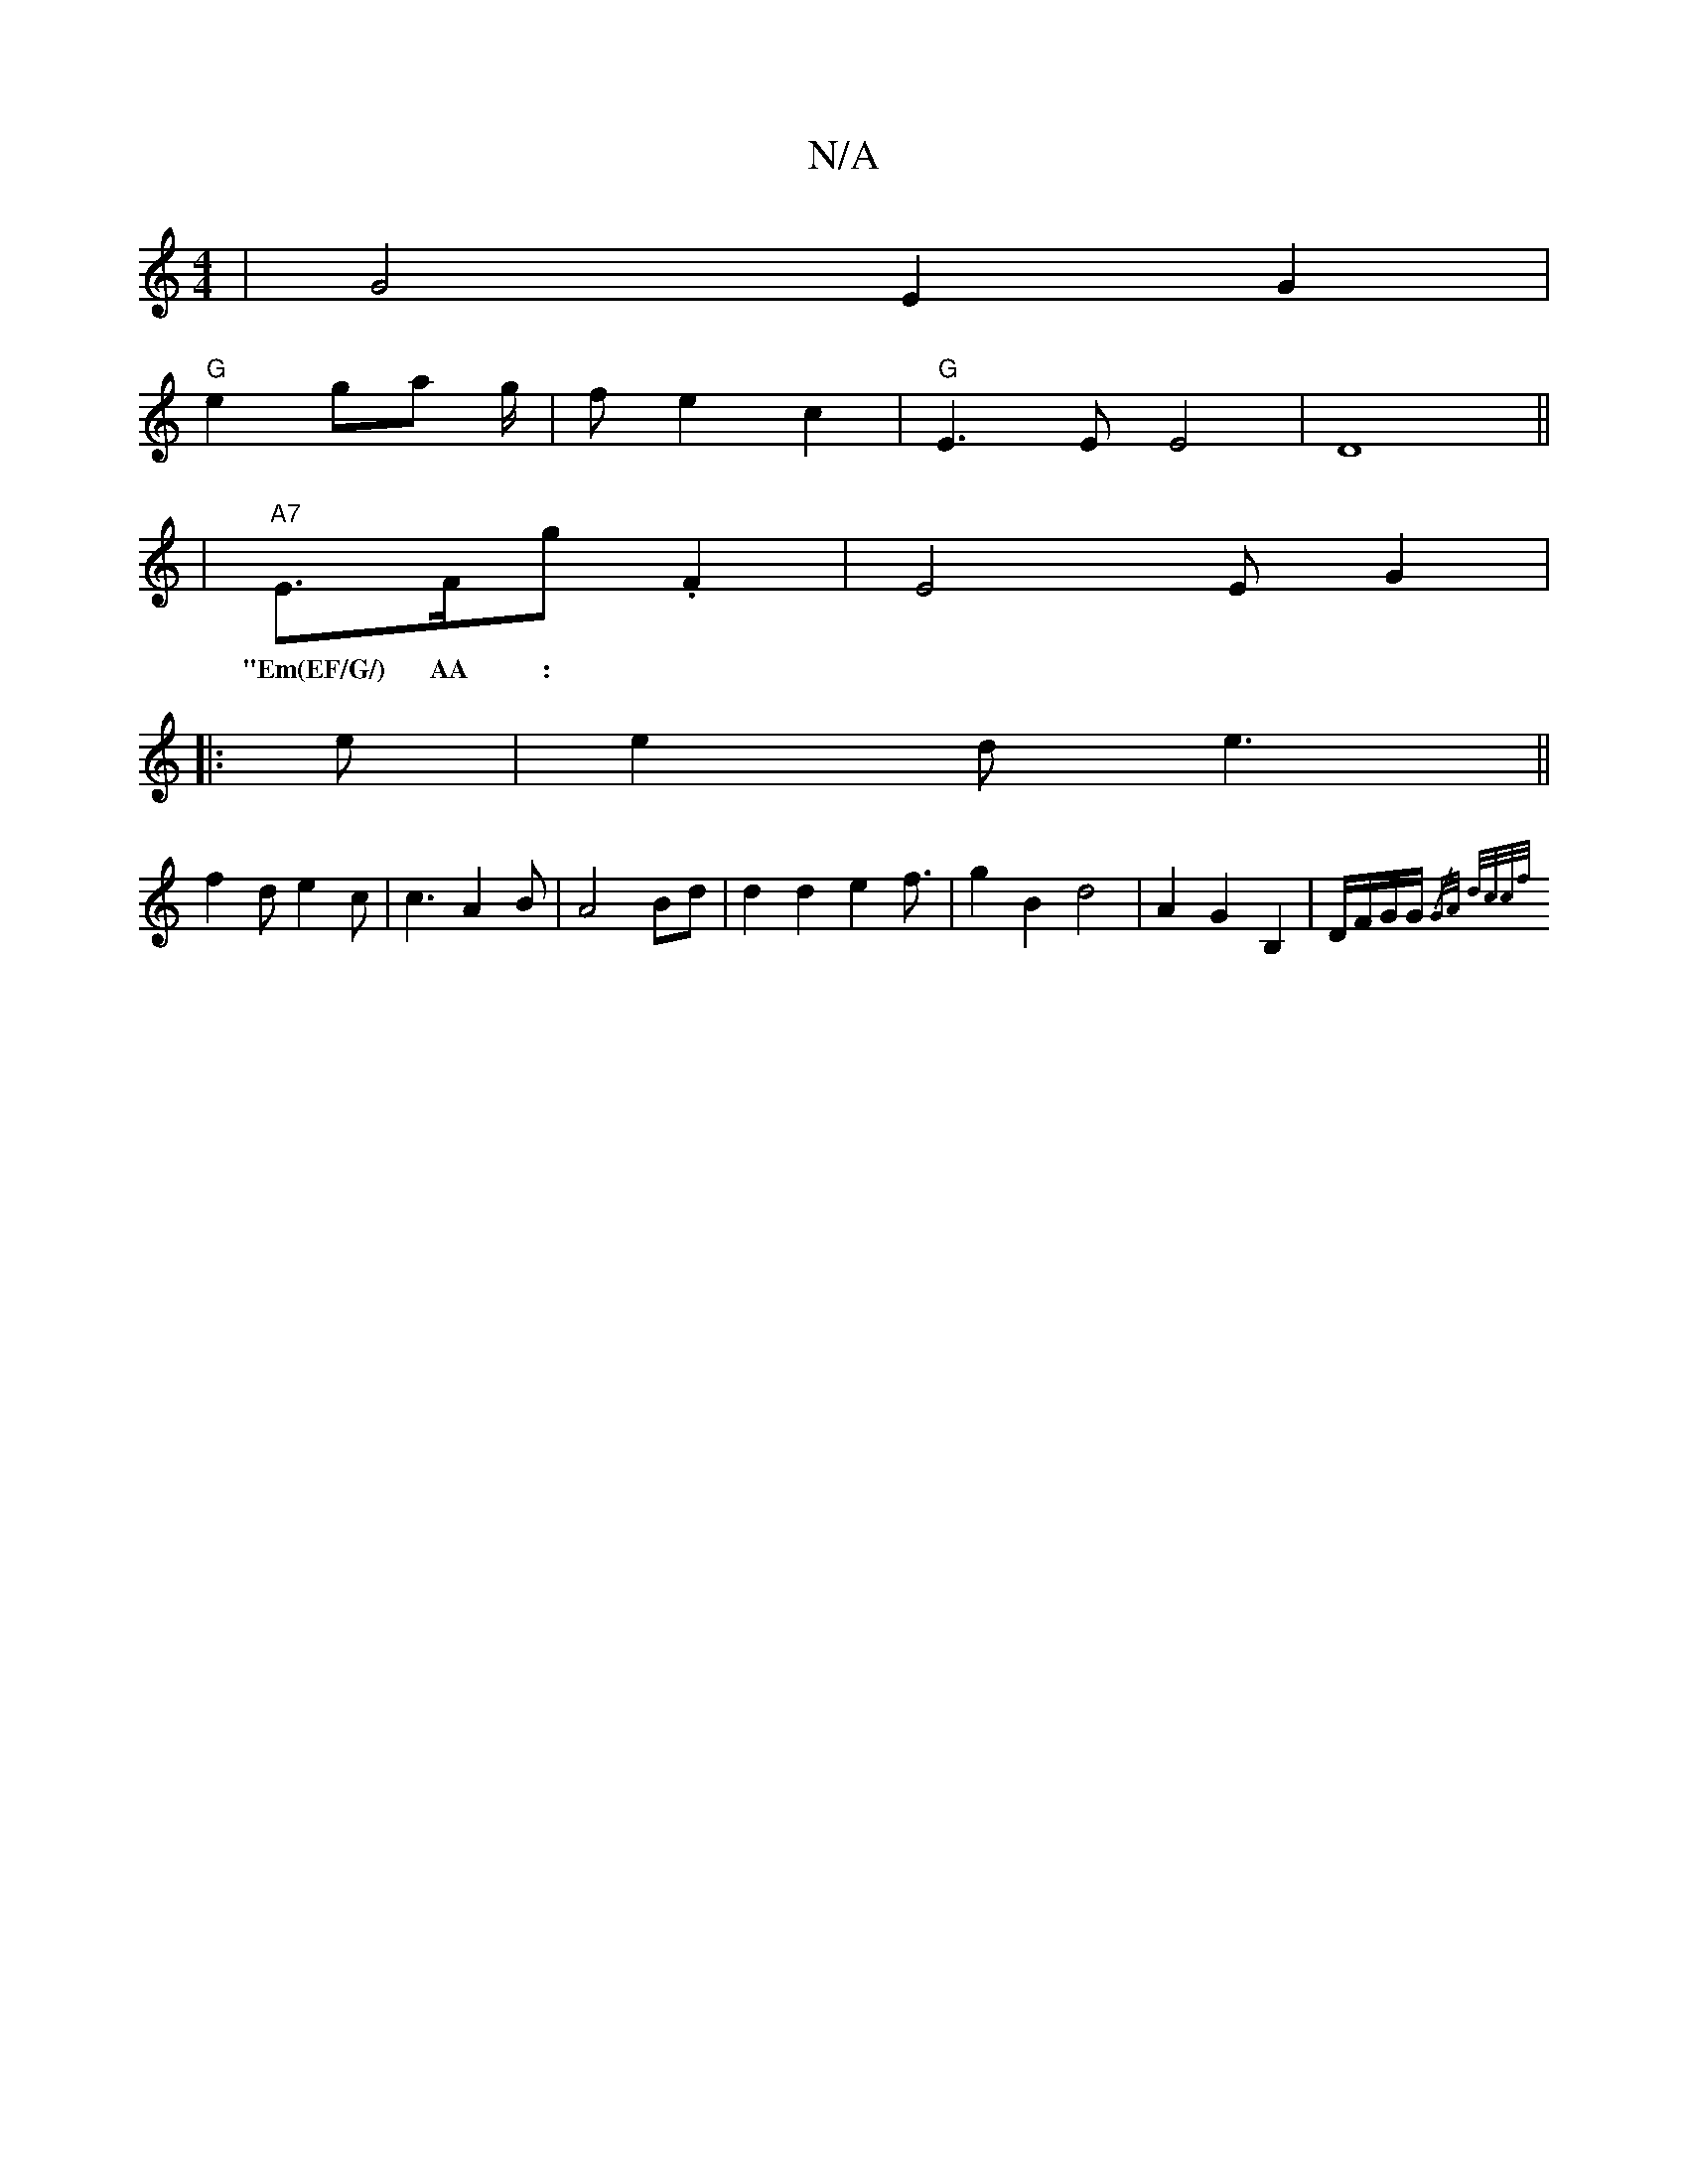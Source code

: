 X:1
T:N/A
M:4/4
R:N/A
K:Cmajor
|G4E2G2|
"G"e2ga g/2|f e2c2 | "G"E3E E4-|D8||
|"A7"E>FG' .F2 | E4 E G2 |
w: "Em(EF/G/) AA :|
|: e|e2d e3||
f2d e2 c | c3 A2B | A4 Bd | d2 d2 e2f3/2 | g2 B2 d4 | A2 G2 B,2 | D/2F/2G/2G/2{/G/A/ d/c/c/f/